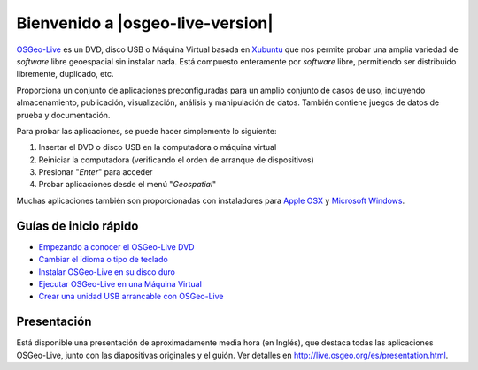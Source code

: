 
Bienvenido a |osgeo-live-version|
=============================

`OSGeo-Live <http://live.osgeo.org>`_ es un DVD, disco USB o Máquina Virtual
basada en `Xubuntu <http://www.xubuntu.org/>`_ que nos permite probar una amplia
variedad de *software* libre geoespacial sin instalar nada. Está compuesto
enteramente por *software* libre, permitiendo ser distribuido libremente,
duplicado, etc.

.. image:: ../images/screenshots/800x600/osgeolive_menu.png
  :scale: 70 %
  :alt: boot select
  :align: right

Proporciona un conjunto de aplicaciones preconfiguradas para un amplio conjunto
de casos de uso, incluyendo almacenamiento, publicación, visualización, análisis
y manipulación de datos. También contiene juegos de datos de prueba y
documentación.

Para probar las aplicaciones, se puede hacer simplemente lo siguiente:

#. Insertar el DVD o disco USB en la computadora o máquina virtual
#. Reiniciar la computadora (verificando el orden de arranque de dispositivos)
#. Presionar "*Enter*" para acceder
#. Probar aplicaciones desde el menú "*Geospatial*"

Muchas aplicaciones también son proporcionadas con instaladores para 
`Apple OSX <../MacInstallers/>`_ y `Microsoft Windows <../WindowsInstallers/>`_.


Guías de inicio rápido
------------------------------------	

-   `Empezando a conocer el OSGeo-Live DVD <quickstart/osgeolive_quickstart.html>`_
-   `Cambiar el idioma o tipo de teclado <quickstart/internationalisation_quickstart.html>`_
-   `Instalar OSGeo-Live en su disco duro <quickstart/osgeolive_install_quickstart.html>`_
-   `Ejecutar OSGeo-Live en una Máquina Virtual <quickstart/virtualbox_quickstart.html>`_
-   `Crear una unidad USB arrancable con OSGeo-Live <quickstart/usb_quickstart.html>`_

Presentación
----------------

Está disponible una presentación de aproximadamente media hora (en Inglés), que destaca todas las aplicaciones OSGeo-Live, junto con las diapositivas originales y el guión. Ver detalles en `<http://live.osgeo.org/es/presentation.html>`_.
